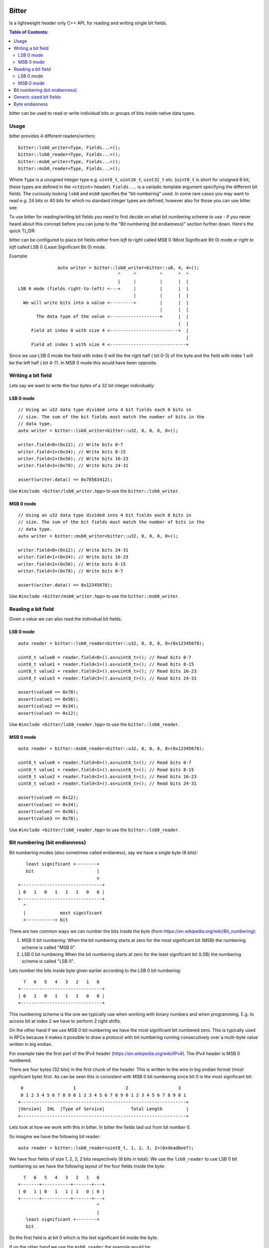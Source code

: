 Bitter
======

Is a lightweight header only C++ API, for reading and writing single bit
fields.

.. contents:: Table of Contents:
   :local:

bitter can be used to read or write individual bits or groups of bits
inside native data types.

Usage
-----

bitter provides 4 different readers/writers::

    bitter::lsb0_writer<Type, Fields...>();
    bitter::lsb0_reader<Type, Fields...>();
    bitter::msb0_writer<Type, Fields...>();
    bitter::msb0_reader<Type, Fields...>();

Where ``Type`` is a unsigned integer type e.g. ``uint8_t``, ``uint16_t``,
``uint32_t`` etc. (``uint8_t`` is short for unsigned 8 bit, these types
are defined in the ``<ctdint>`` header). ``Fields...`` is a variadic
template argument specifying the different bit fields. The curiously
looking ``lsb0`` and ``msb0`` specifies the "bit numbering" used. In some
rare cases you may want to read e.g. 24 bits or 40 bits for which no
standard integer types are defined, however also for those you can use
bitter see

To use bitter for reading/writing bit fields you need to first decide on
what bit numbering scheme to use - if you never heard about this concept
before you can jump to the "Bit numbering (bit endianness)" section further
down. Here's the quick TL;DR:

bitter can be configured to place bit fields either from *left to right*
called MSB 0 (Most Significant Bit 0) mode or *right to left* called LSB 0
(Least Significant Bit 0) mode.

Example::

                   auto writer = bitter::lsb0_writer<bitter::u8, 4, 4>();
                                          ^     ^         ^      ^  ^
                                          |     |         |      |  |
    LSB 0 mode (fields right-to-left) <---+     |         |      |  |
                                                |         |      |  |
      We will write bits into a value <---------+         |      |  |
                                                          |      |  |
           The data type of the value <-------------------+      |  |
                                                                 |  |
         Field at index 0 with size 4 <--------------------------+  |
                                                                    |
         Field at index 1 with size 4 <-----------------------------+

Since we use LSB 0 mode the field with index 0 will the the right half (
bit 0-3) of the byte and the field with index 1 will be the left half (
bit 4-7). In MSB 0 mode this would have been opposite.

Writing a bit field
-------------------

Lets say we want to write the four bytes of a 32 bit integer individually::

LSB 0 mode
..........

::

    // Using an u32 data type divided into 4 bit fields each 8 bits in
    // size. The sum of the bit fields must match the number of bits in the
    // data type.
    auto writer = bitter::lsb0_writer<bitter::u32, 8, 8, 8, 8>();

    writer.field<0>(0x12); // Write bits 0-7
    writer.field<1>(0x34); // Write bits 8-15
    writer.field<2>(0x56); // Write bits 16-23
    writer.field<3>(0x78); // Write bits 24-31

    assert(writer.data() == 0x78563412);

Use ``#include <bitter/lsb0_writer.hpp>`` to use the
``bitter::lsb0_writer``.

MSB 0 mode
..........

::

    // Using an u32 data type divided into 4 bit fields each 8 bits in
    // size. The sum of the bit fields must match the number of bits in the
    // data type.
    auto writer = bitter::msb0_writer<bitter::u32, 8, 8, 8, 8>();

    writer.field<0>(0x12); // Write bits 24-31
    writer.field<1>(0x34); // Write bits 16-23
    writer.field<2>(0x56); // Write bits 8-15
    writer.field<3>(0x78); // Write bits 0-7

    assert(writer.data() == 0x12345678);

Use ``#include <bitter/msb0_writer.hpp>`` to use the
``bitter::msb0_writer``.

Reading a bit field
-------------------

Given a value we can also read the individual bit fields.

LSB 0 mode
..........

::

    auto reader = bitter::lsb0_reader<bitter::u32, 8, 8, 8, 8>(0x12345678);

    uint8_t value0 = reader.field<0>().as<uint8_t>(); // Read bits 0-7
    uint8_t value1 = reader.field<1>().as<uint8_t>(); // Read bits 8-15
    uint8_t value2 = reader.field<2>().as<uint8_t>(); // Read bits 16-23
    uint8_t value3 = reader.field<3>().as<uint8_t>(); // Read bits 24-31

    assert(value0 == 0x78);
    assert(value1 == 0x56);
    assert(value2 == 0x34);
    assert(value3 == 0x12);

Use ``#include <bitter/lsb0_reader.hpp>`` to use the
``bitter::lsb0_reader``.

MSB 0 mode
..........

::

    auto reader = bitter::msb0_reader<bitter::u32, 8, 8, 8, 8>(0x12345678);

    uint8_t value0 = reader.field<0>().as<uint8_t>(); // Read bits 0-7
    uint8_t value1 = reader.field<1>().as<uint8_t>(); // Read bits 8-15
    uint8_t value2 = reader.field<2>().as<uint8_t>(); // Read bits 16-23
    uint8_t value3 = reader.field<3>().as<uint8_t>(); // Read bits 24-31

    assert(value0 == 0x12);
    assert(value1 == 0x34);
    assert(value2 == 0x56);
    assert(value3 == 0x78);

Use ``#include <bitter/lsb0_reader.hpp>`` to use the
``bitter::lsb0_reader``.


Bit numbering (bit endianness)
------------------------------

Bit numbering modes (also sometimes called endianess), say we have a
single byte (8 bits)::

       least significant +--------+
       bit                        |
                                  v
    +-------------------------------+
    | 0   1   0   1   1   1   0   0 |
    +-------------------------------+
      ^
      |             most significant
      +-----------+ bit

There are two common ways we can number the bits inside the byte (from
https://en.wikipedia.org/wiki/Bit_numbering):

1. MSB 0 bit numbering:
   When the bit numbering starts at zero for the most significant bit
   (MSB) the numbering scheme is called "MSB 0".
2. LSB 0 bit numbering
   When the bit numbering starts at zero for the least significant bit
   (LSB) the numbering scheme is called "LSB 0".

Lets number the bits inside byte given earlier according to the LSB 0
bit numbering::

      7   6   5   4   3   2   1   0
    +-------------------------------+
    | 0   1   0   1   1   1   0   0 |
    +-------------------------------+

This numbering scheme is the one we typically use when working with
binary numbers and when programming. E.g. to access bit at index 2 we
have to perform 2 right shifts.

On the other hand if we use MSB 0 bit numbering we have the most
significant bit numbered zero. This is typically used in RFCs because
it makes it possible to draw a protocol with bit numbering running
consecutively over a multi-byte value written in big endian.

For example take the first part of the IPv4 header
(https://en.wikipedia.org/wiki/IPv4). The IPv4 header is MSB 0
numbered.

There are four bytes (32 bits) in the first chunk of the header. This
is written to the wire in big endian format (most significant byte)
first. As can be seen this is consistent with MSB 0 bit numbering
since bit 0 is the most significant bit::

     0                   1                   2                   3
     0 1 2 3 4 5 6 7 8 9 0 1 2 3 4 5 6 7 8 9 0 1 2 3 4 5 6 7 8 9 0 1
    +---------------------------------------------------------------+
    |Version|  IHL  |Type of Service|          Total Length         |
    +---------------------------------------------------------------+

Lets look at how we work with this in bitter. In bitter the fields
laid out from bit number 0.

So imagine we have the following bit reader::

    auto reader = bitter::lsb0_reader<uint8_t, 1, 2, 3, 2>(0xdeadbeef);

We have four fields of size 1, 2, 3, 2 bits respectively (8 bits in
total). We use the ``lsb0_reader`` to use LSB 0 bit numbering so we have
the following layout of the four fields inside the byte::

      7   6   5   4   3   2   1   0
    +-------+-----------+-------+---+
    | 0   1 | 0   1   1 | 1   0 | 0 |
    +-------+-----------+-------+---+
                                  ^
                                  |
       least significant +--------+
       bit

So the first field is at bit 0 which is the lest significant bit
inside the byte.

If on the other hand we use the ``msb0_reader`` the example would be::

    auto reader = bitter::msb0_reader<uint8_t, 1, 2, 3, 2>(0xdeadbeef);

We would have the following layout of the four fields inside the byte::

      0   1   2   3   4   5   6   7
    +---+-------+-----------+-------+
    | 0 | 1   0 | 1   1   1 | 0   0 |
    +---+-------+-----------+-------+
      ^
      |             most significant
      +-----------+ bit


Generic sized bit fields
------------------------

In some cases you may want to read/write an odd number of bytes e.g. 5
corresponding to 40 bits from//to a value. In that case you can use
bitter's generic data types (defined in ``src/bitter/types.hpp``) such
as ``u8``, ``u16``, ``u24``, ``u32``, ``u40`` etc.


Byte endianness
---------------

While bitter allows us to conveniently pack bit-fields into a value. It
does not deal with writing those values to memory according to a specific
byte order (endianess):

https://en.wikipedia.org/wiki/Endianness

To do that you can use our ``endian`` library available here:

https://github.com/steinwurf/endian


License
=======

The bitter library is released under the BSD license see the LICENSE.rst
file
